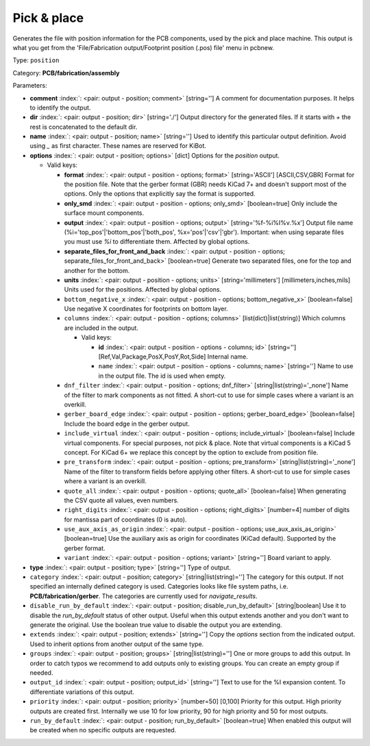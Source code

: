 .. Automatically generated by KiBot, please don't edit this file

.. index::
   pair: Pick & place; position

Pick & place
~~~~~~~~~~~~

Generates the file with position information for the PCB components, used by the pick and place machine.
This output is what you get from the 'File/Fabrication output/Footprint position (.pos) file' menu in pcbnew.

Type: ``position``

Category: **PCB/fabrication/assembly**

Parameters:

-  **comment** :index:`: <pair: output - position; comment>` [string=''] A comment for documentation purposes. It helps to identify the output.
-  **dir** :index:`: <pair: output - position; dir>` [string='./'] Output directory for the generated files.
   If it starts with `+` the rest is concatenated to the default dir.
-  **name** :index:`: <pair: output - position; name>` [string=''] Used to identify this particular output definition.
   Avoid using `_` as first character. These names are reserved for KiBot.
-  **options** :index:`: <pair: output - position; options>` [dict] Options for the `position` output.

   -  Valid keys:

      -  **format** :index:`: <pair: output - position - options; format>` [string='ASCII'] [ASCII,CSV,GBR] Format for the position file.
         Note that the gerber format (GBR) needs KiCad 7+ and doesn't support most of the options.
         Only the options that explicitly say the format is supported.
      -  **only_smd** :index:`: <pair: output - position - options; only_smd>` [boolean=true] Only include the surface mount components.
      -  **output** :index:`: <pair: output - position - options; output>` [string='%f-%i%I%v.%x'] Output file name (%i='top_pos'|'bottom_pos'|'both_pos', %x='pos'|'csv'|'gbr').
         Important: when using separate files you must use `%i` to differentiate them. Affected by global options.
      -  **separate_files_for_front_and_back** :index:`: <pair: output - position - options; separate_files_for_front_and_back>` [boolean=true] Generate two separated files, one for the top and another for the bottom.
      -  **units** :index:`: <pair: output - position - options; units>` [string='millimeters'] [millimeters,inches,mils] Units used for the positions. Affected by global options.
      -  ``bottom_negative_x`` :index:`: <pair: output - position - options; bottom_negative_x>` [boolean=false] Use negative X coordinates for footprints on bottom layer.
      -  ``columns`` :index:`: <pair: output - position - options; columns>` [list(dict)|list(string)] Which columns are included in the output.

         -  Valid keys:

            -  **id** :index:`: <pair: output - position - options - columns; id>` [string=''] [Ref,Val,Package,PosX,PosY,Rot,Side] Internal name.
            -  ``name`` :index:`: <pair: output - position - options - columns; name>` [string=''] Name to use in the output file. The id is used when empty.

      -  ``dnf_filter`` :index:`: <pair: output - position - options; dnf_filter>` [string|list(string)='_none'] Name of the filter to mark components as not fitted.
         A short-cut to use for simple cases where a variant is an overkill.

      -  ``gerber_board_edge`` :index:`: <pair: output - position - options; gerber_board_edge>` [boolean=false] Include the board edge in the gerber output.
      -  ``include_virtual`` :index:`: <pair: output - position - options; include_virtual>` [boolean=false] Include virtual components. For special purposes, not pick & place.
         Note that virtual components is a KiCad 5 concept.
         For KiCad 6+ we replace this concept by the option to exclude from position file.
      -  ``pre_transform`` :index:`: <pair: output - position - options; pre_transform>` [string|list(string)='_none'] Name of the filter to transform fields before applying other filters.
         A short-cut to use for simple cases where a variant is an overkill.

      -  ``quote_all`` :index:`: <pair: output - position - options; quote_all>` [boolean=false] When generating the CSV quote all values, even numbers.
      -  ``right_digits`` :index:`: <pair: output - position - options; right_digits>` [number=4] number of digits for mantissa part of coordinates (0 is auto).
      -  ``use_aux_axis_as_origin`` :index:`: <pair: output - position - options; use_aux_axis_as_origin>` [boolean=true] Use the auxiliary axis as origin for coordinates (KiCad default).
         Supported by the gerber format.
      -  ``variant`` :index:`: <pair: output - position - options; variant>` [string=''] Board variant to apply.

-  **type** :index:`: <pair: output - position; type>` [string=''] Type of output.
-  ``category`` :index:`: <pair: output - position; category>` [string|list(string)=''] The category for this output. If not specified an internally defined category is used.
   Categories looks like file system paths, i.e. **PCB/fabrication/gerber**.
   The categories are currently used for `navigate_results`.

-  ``disable_run_by_default`` :index:`: <pair: output - position; disable_run_by_default>` [string|boolean] Use it to disable the `run_by_default` status of other output.
   Useful when this output extends another and you don't want to generate the original.
   Use the boolean true value to disable the output you are extending.
-  ``extends`` :index:`: <pair: output - position; extends>` [string=''] Copy the `options` section from the indicated output.
   Used to inherit options from another output of the same type.
-  ``groups`` :index:`: <pair: output - position; groups>` [string|list(string)=''] One or more groups to add this output. In order to catch typos
   we recommend to add outputs only to existing groups. You can create an empty group if
   needed.

-  ``output_id`` :index:`: <pair: output - position; output_id>` [string=''] Text to use for the %I expansion content. To differentiate variations of this output.
-  ``priority`` :index:`: <pair: output - position; priority>` [number=50] [0,100] Priority for this output. High priority outputs are created first.
   Internally we use 10 for low priority, 90 for high priority and 50 for most outputs.
-  ``run_by_default`` :index:`: <pair: output - position; run_by_default>` [boolean=true] When enabled this output will be created when no specific outputs are requested.

